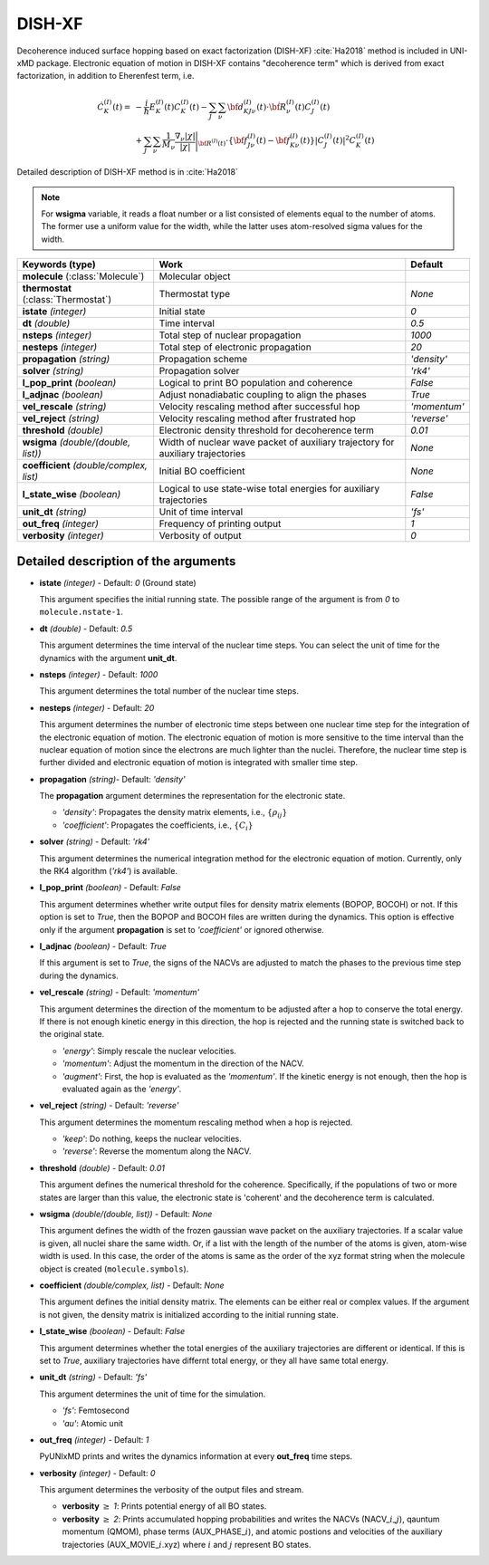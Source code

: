 
DISH-XF
^^^^^^^^^^^^^^^^^^^^^^^^^^^^^^^^^^^^^^^^^^^

Decoherence induced surface hopping based on exact factorization (DISH-XF) :cite:`Ha2018` method is included in UNI-xMD package.
Electronic equation of motion in DISH-XF contains "decoherence term" which is derived from exact factorization,
in addition to Eherenfest term, i.e.

.. math::

    \dot C^{(I)}_K(t) =& -\frac{i}{\hbar}E^{(I)}_K(t)C^{(I)}_K(t)
    - \sum_J\sum_\nu{\bf d}^{(I)}_{KJ\nu}(t)\cdot\dot{\bf R}^{(I)}_\nu(t)C^{(I)}_J(t) \nonumber\\
    &+\sum_J\sum_\nu\frac{1}{M_\nu}\frac{\nabla_\nu|\chi|}{|\chi|}\Bigg|_{\underline{\underline{\bf R}}^{(I)}(t)}
    \cdot\left\{{\bf f}^{(I)}_{J\nu}(t)-{\bf f}^{(I)}_{K\nu}(t)\right\}|C^{(I)}_J(t)|^2 C^{(I)}_K(t)

Detailed description of DISH-XF method is in :cite:`Ha2018`

.. note:: For **wsigma** variable, it reads a float number or a list consisted of elements
   equal to the number of atoms. The former use a uniform value for the width, while the latter
   uses atom-resolved sigma values for the width.

+----------------------------+------------------------------------------------------+--------------+
| Keywords (type)            | Work                                                 | Default      |
+============================+======================================================+==============+
| **molecule**               | Molecular object                                     |              |
| (:class:`Molecule`)        |                                                      |              |
+----------------------------+------------------------------------------------------+--------------+
| **thermostat**             | Thermostat type                                      | *None*       |
| (:class:`Thermostat`)      |                                                      |              |
+----------------------------+------------------------------------------------------+--------------+
| **istate**                 | Initial state                                        | *0*          |
| *(integer)*                |                                                      |              |
+----------------------------+------------------------------------------------------+--------------+
| **dt**                     | Time interval                                        | *0.5*        |
| *(double)*                 |                                                      |              |
+----------------------------+------------------------------------------------------+--------------+
| **nsteps**                 | Total step of nuclear propagation                    | *1000*       |
| *(integer)*                |                                                      |              |
+----------------------------+------------------------------------------------------+--------------+
| **nesteps**                | Total step of electronic propagation                 | *20*         |
| *(integer)*                |                                                      |              |
+----------------------------+------------------------------------------------------+--------------+
| **propagation**            | Propagation scheme                                   | *'density'*  |
| *(string)*                 |                                                      |              |
+----------------------------+------------------------------------------------------+--------------+
| **solver**                 | Propagation solver                                   | *'rk4'*      |
| *(string)*                 |                                                      |              |
+----------------------------+------------------------------------------------------+--------------+
| **l_pop_print**            | Logical to print BO population and coherence         | *False*      |
| *(boolean)*                |                                                      |              |
+----------------------------+------------------------------------------------------+--------------+
| **l_adjnac**               | Adjust nonadiabatic coupling to align the phases     | *True*       |
| *(boolean)*                |                                                      |              |
+----------------------------+------------------------------------------------------+--------------+
| **vel_rescale**            | Velocity rescaling method after successful hop       | *'momentum'* |
| *(string)*                 |                                                      |              |
+----------------------------+------------------------------------------------------+--------------+
| **vel_reject**             | Velocity rescaling method after frustrated hop       | *'reverse'*  |
| *(string)*                 |                                                      |              |
+----------------------------+------------------------------------------------------+--------------+
| **threshold**              | Electronic density threshold for decoherence term    | *0.01*       |
| *(double)*                 |                                                      |              |
+----------------------------+------------------------------------------------------+--------------+
| **wsigma**                 | Width of nuclear wave packet of auxiliary trajectory | *None*       |
| *(double/(double, list))*  | for auxiliary trajectories                           |              |
+----------------------------+------------------------------------------------------+--------------+
| **coefficient**            | Initial BO coefficient                               | *None*       |
| *(double/complex, list)*   |                                                      |              |
+----------------------------+------------------------------------------------------+--------------+
| **l_state_wise**           | Logical to use state-wise total energies             | *False*      |
| *(boolean)*                | for auxiliary trajectories                           |              |
+----------------------------+------------------------------------------------------+--------------+
| **unit_dt**                | Unit of time interval                                | *'fs'*       |
| *(string)*                 |                                                      |              |
+----------------------------+------------------------------------------------------+--------------+
| **out_freq**               | Frequency of printing output                         | *1*          |
| *(integer)*                |                                                      |              |
+----------------------------+------------------------------------------------------+--------------+
| **verbosity**              | Verbosity of output                                  | *0*          | 
| *(integer)*                |                                                      |              |
+----------------------------+------------------------------------------------------+--------------+


Detailed description of the arguments
""""""""""""""""""""""""""""""""""""""""""

- **istate** *(integer)* - Default: *0* (Ground state)
  
  This argument specifies the initial running state. The possible range of the argument is from *0* to ``molecule.nstate-1``.
   
\

- **dt** *(double)* - Default: *0.5*
  
  This argument determines the time interval of the nuclear time steps.
  You can select the unit of time for the dynamics with the argument **unit_dt**.

\

- **nsteps** *(integer)* - Default: *1000*

  This argument determines the total number of the nuclear time steps.

\

- **nesteps** *(integer)* - Default: *20*
  
  This argument determines the number of electronic time steps between one nuclear time step for the integration of the electronic equation of motion.
  The electronic equation of motion is more sensitive to the time interval than the nuclear equation of motion since the electrons are much lighter than the nuclei.
  Therefore, the nuclear time step is further divided and electronic equation of motion is integrated with smaller time step.

\

- **propagation** *(string)*- Default: *'density'*
  
  The **propagation** argument determines the representation for the electronic state.
   
  + *'density'*: Propagates the density matrix elements, i.e., :math:`\{\rho_{ij}\}`
  + *'coefficient'*: Propagates the coefficients, i.e., :math:`\{C_{i}\}`

\

- **solver** *(string)* - Default: *'rk4'*

  This argument determines the numerical integration method for the electronic equation of motion.
  Currently, only the RK4 algorithm (*'rk4'*) is available.

\

- **l_pop_print** *(boolean)* - Default: *False*
  
  This argument determines whether write output files for density matrix elements (BOPOP, BOCOH) or not.
  If this option is set to *True*, then the BOPOP and BOCOH files are written during the dynamics.
  This option is effective only if the argument **propagation** is set to *'coefficient'* or ignored otherwise.

\

- **l_adjnac** *(boolean)* - Default: *True* 

  If this argument is set to *True*, the signs of the NACVs are adjusted to match the phases to the previous time step during the dynamics.

\

- **vel_rescale** *(string)* - Default: *'momentum'*

  This argument determines the direction of the momentum to be adjusted after a hop to conserve the total energy.
  If there is not enough kinetic energy in this direction, the hop is rejected and the running state is switched back to the original state.
  
  + *'energy'*: Simply rescale the nuclear velocities.
  + *'momentum'*: Adjust the momentum in the direction of the NACV.
  + *'augment'*: First, the hop is evaluated as the  *'momentum'*. 
    If the kinetic energy is not enough, then the hop is evaluated again as the *'energy'*. 

\
   
- **vel_reject** *(string)* - Default: *'reverse'*
  
  This argument determines the momentum rescaling method when a hop is rejected.
  
  + *'keep'*: Do nothing, keeps the nuclear velocities.
  + *'reverse'*: Reverse the momentum along the NACV.

\

- **threshold** *(double)* - Default: *0.01*

  This argument defines the numerical threshold for the coherence. 
  Specifically, if the populations of two or more states are larger than this value, the electronic state is 'coherent' and the decoherence term is calculated.

\

- **wsigma** *(double/(double, list))* - Default: *None*

  This argument defines the width of the frozen gaussian wave packet on the auxiliary trajectories.
  If a scalar value is given, all nuclei share the same width.
  Or, if a list with the length of the number of the atoms is given, atom-wise width is used.
  In this case, the order of the atoms is same as the order of the xyz format string when the molecule object is created (``molecule.symbols``).

\

- **coefficient** *(double/complex, list)* - Default: *None*

  This argument defines the initial density matrix.
  The elements can be either real or complex values.
  If the argument is not given, the density matrix is initialized according to the initial running state.

\

- **l_state_wise** *(boolean)* - Default: *False*

  This argument determines whether the total energies of the auxiliary trajectories are different or identical.
  If this is set to *True*, auxiliary trajectories have differnt total energy, or they all have same total energy.

\

- **unit_dt** *(string)* - Default: *'fs'*

  This argument determines the unit of time for the simulation.
  
  + *'fs'*: Femtosecond
  + *'au'*: Atomic unit

\

- **out_freq** *(integer)* - Default: *1*
  
  PyUNIxMD prints and writes the dynamics information at every **out_freq** time steps.

\

- **verbosity** *(integer)* - Default: *0*

  This argument determines the verbosity of the output files and stream.

  + **verbosity** :math:`\geq` *1*: Prints potential energy of all BO states.
  + **verbosity** :math:`\geq` *2*: Prints accumulated hopping probabilities and writes the NACVs (NACV\_\ :math:`i`\_\ :math:`j`), qauntum momentum (QMOM), 
    phase terms (AUX_PHASE\_\ :math:`i`), and atomic postions and velocities of the auxiliary trajectories (AUX_MOVIE\_\ :math:`i`.xyz) where :math:`i` and :math:`j` represent BO states.
